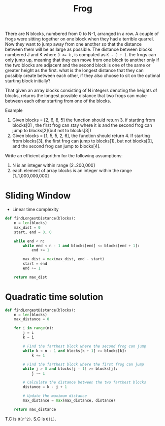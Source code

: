 #+title: Frog

There are N blocks, numbered from 0 to N-1, arranged in a row. A couple of frogs were sitting together on one block when they had a terrible quarrel. Now they want to jump away from one another so that the distance between them will be as large as possible. The distance between blocks numbered J and K where ~J <= k~ , is computed as ~K - J + 1~. the frogs can only jump up, meaning that they can move from one block to another only if the two blocks are adjacent and the second block is one of the same or greater height as the first. what is the longest distance that they can possibly create between each other, if they also choose to sit on the optimal starting block initially?

That given an array blocks consisting of N integers denoting the heights of blocks, returns the longest possible distance that two frogs can make between each other starting from one of the blocks.

Example
1. Given blocks = [2, 6, 8, 5] the function should return 3. if starting from blocks[0] , the first frog can stay where it is and the second frog can jump to blocks[2](but not to blocks[3])
2. Given blocks = [1, 5, 5, 2, 6], the function should return 4. If starting from blocks[3], the first frog can jump to blocks[1], but not blocks[0], and the second frog can jump to blocks[4].

Write an efficient algorithm for the following assumptions:
1. N is an integer within range [2..200,000]
2. each element of array blocks is an integer within the range [1..1,000,000,000]

* Sliding Window
- Linear time complexity

#+begin_src python
def findLongestDistance(blocks):
    n = len(blocks)
    max_dist = 0
    start, end = 0, 0

    while end < n:
        while end < n - 1 and blocks[end] <= blocks[end + 1]:
            end += 1

        max_dist = max(max_dist, end - start)
        start = end
        end += 1

    return max_dist
#+end_src

* Quadratic time solution

#+begin_src python
def findLongestDistance(blocks):
    n = len(blocks)
    max_distance = 0

    for i in range(n):
        j = i
        k = i

        # Find the farthest block where the second frog can jump
        while k < n - 1 and blocks[k + 1] >= blocks[k]:
            k += 1

        # Find the farthest block where the first frog can jump
        while j > 0 and blocks[j - 1] >= blocks[j]:
            j -= 1

        # Calculate the distance between the two farthest blocks
        distance = k - j + 1

        # Update the maximum distance
        max_distance = max(max_distance, distance)

    return max_distance
#+end_src

#+RESULTS:
: None

T.C is ~O(n^2)~.
S.C is ~O(1)~.
